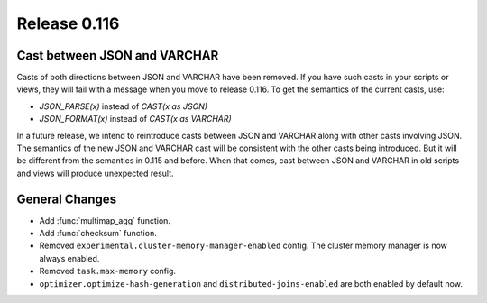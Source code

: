 =============
Release 0.116
=============

Cast between JSON and VARCHAR
-----------------------------

Casts of both directions between JSON and VARCHAR have been removed. If you
have such casts in your scripts or views, they will fail with a message when
you move to release 0.116. To get the semantics of the current casts, use:

* `JSON_PARSE(x)` instead of `CAST(x as JSON)`
* `JSON_FORMAT(x)` instead of `CAST(x as VARCHAR)`

In a future release, we intend to reintroduce casts between JSON and VARCHAR
along with other casts involving JSON. The semantics of the new JSON and
VARCHAR cast will be consistent with the other casts being introduced. But it
will be different from the semantics in 0.115 and before. When that comes,
cast between JSON and VARCHAR in old scripts and views will produce unexpected
result.

General Changes
---------------

* Add :func:`multimap_agg` function.
* Add :func:`checksum` function.
* Removed ``experimental.cluster-memory-manager-enabled`` config. The cluster
  memory manager is now always enabled.
* Removed ``task.max-memory`` config.
* ``optimizer.optimize-hash-generation`` and ``distributed-joins-enabled`` are
  both enabled by default now.
